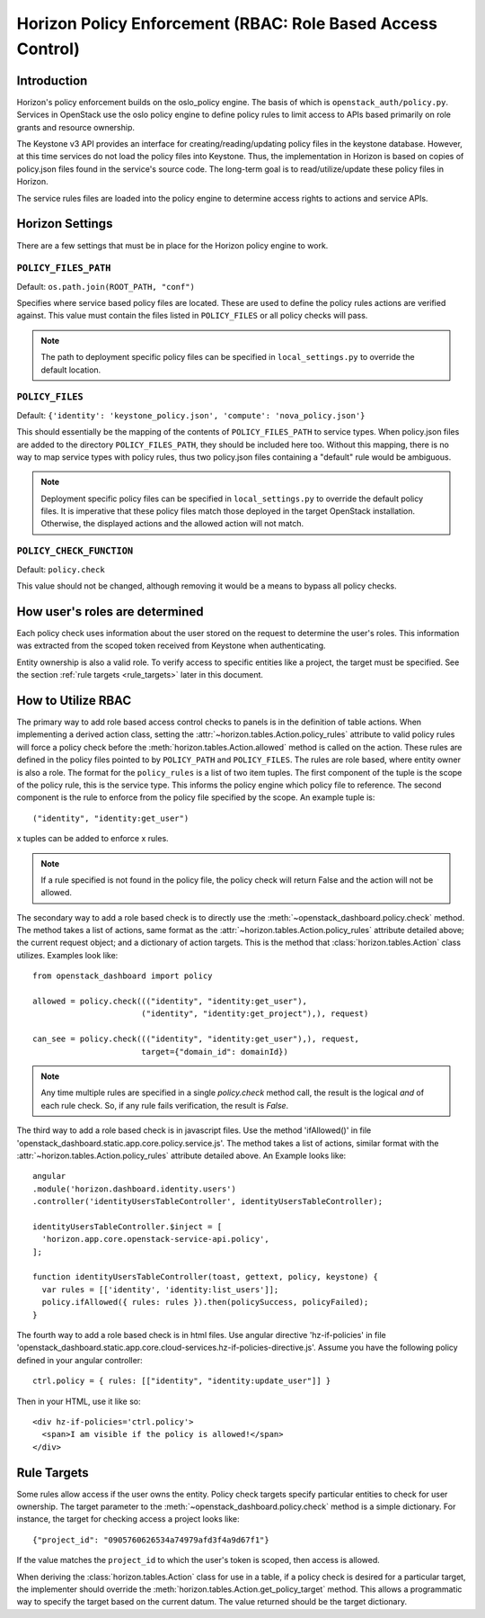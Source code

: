 ============================================================
Horizon Policy Enforcement (RBAC: Role Based Access Control)
============================================================

Introduction
============

Horizon's policy enforcement builds on the oslo_policy engine.
The basis of which is ``openstack_auth/policy.py``.
Services in OpenStack use the oslo policy engine to define policy rules
to limit access to APIs based primarily on role grants and resource
ownership.

The Keystone v3 API provides an interface for creating/reading/updating
policy files in the keystone database. However, at this time services
do not load the policy files into Keystone. Thus, the implementation in
Horizon is based on copies of policy.json files found in the service's
source code. The long-term goal is to read/utilize/update these policy
files in Horizon.

The service rules files are loaded into the policy engine to determine
access rights to actions and service APIs.

Horizon Settings
================

There are a few settings that must be in place for the Horizon policy
engine to work.

``POLICY_FILES_PATH``
---------------------

Default:  ``os.path.join(ROOT_PATH, "conf")``

Specifies where service based policy files are located.  These are used to
define the policy rules actions are verified against.  This value must contain
the files listed in ``POLICY_FILES`` or all policy checks will pass.

.. note::

    The path to deployment specific policy files can be specified in
    ``local_settings.py`` to override the default location.


``POLICY_FILES``
----------------

Default: ``{'identity': 'keystone_policy.json', 'compute': 'nova_policy.json'}``

This should essentially be the mapping of the contents of ``POLICY_FILES_PATH``
to service types.  When policy.json files are added to the directory
``POLICY_FILES_PATH``, they should be included here too. Without this mapping,
there is no way to map service types with policy rules, thus two policy.json
files containing a "default" rule would be ambiguous.

.. note::

    Deployment specific policy files can be specified in ``local_settings.py``
    to override the default policy files. It is imperative that these policy
    files match those deployed in the target OpenStack installation. Otherwise,
    the displayed actions and the allowed action will not match.

``POLICY_CHECK_FUNCTION``
-------------------------

Default: ``policy.check``

This value should not be changed, although removing it would be a means to
bypass all policy checks.


How user's roles are determined
===============================

Each policy check uses information about the user stored on the request to
determine the user's roles. This information was extracted from the scoped
token received from Keystone when authenticating.

Entity ownership is also a valid role. To verify access to specific entities
like a project, the target must be specified. See the section
:ref:`rule targets <rule_targets>` later in this document.

How to Utilize RBAC
===================

The primary way to add role based access control checks to panels is in the
definition of table actions. When implementing a derived action class,
setting the :attr:`~horizon.tables.Action.policy_rules` attribute to valid
policy rules will force a policy check before the
:meth:`horizon.tables.Action.allowed` method is called on the action. These
rules are defined in the policy files pointed to by ``POLICY_PATH`` and
``POLICY_FILES``. The rules are role based, where entity owner is also a
role. The format for the ``policy_rules`` is a list of two item tuples. The
first component of the tuple is the scope of the policy rule, this is the
service type. This informs the policy engine which policy file to reference.
The second component is the rule to enforce from the policy file specified by
the scope. An example tuple is::

    ("identity", "identity:get_user")

x tuples can be added to enforce x rules.

.. note::

    If a rule specified is not found in the policy file, the policy check
    will return False and the action will not be allowed.

The secondary way to add a role based check is to directly use the
:meth:`~openstack_dashboard.policy.check` method.  The method takes a list
of actions, same format as the :attr:`~horizon.tables.Action.policy_rules`
attribute detailed above; the current request object; and a dictionary of
action targets. This is the method that :class:`horizon.tables.Action` class
utilizes.  Examples look like::

    from openstack_dashboard import policy

    allowed = policy.check((("identity", "identity:get_user"),
                           ("identity", "identity:get_project"),), request)

    can_see = policy.check((("identity", "identity:get_user"),), request,
                           target={"domain_id": domainId})

.. note::

    Any time multiple rules are specified in a single `policy.check` method
    call, the result is the logical `and` of each rule check. So, if any
    rule fails verification, the result is `False`.

The third way to add a role based check is in javascript files. Use the method
'ifAllowed()' in file 'openstack_dashboard.static.app.core.policy.service.js'.
The method takes a list of actions, similar format with the
:attr:`~horizon.tables.Action.policy_rules` attribute detailed above.
An Example looks like::

    angular
    .module('horizon.dashboard.identity.users')
    .controller('identityUsersTableController', identityUsersTableController);

    identityUsersTableController.$inject = [
      'horizon.app.core.openstack-service-api.policy',
    ];

    function identityUsersTableController(toast, gettext, policy, keystone) {
      var rules = [['identity', 'identity:list_users']];
      policy.ifAllowed({ rules: rules }).then(policySuccess, policyFailed);
    }

The fourth way to add a role based check is in html files. Use angular directive 'hz-if-policies'
in file 'openstack_dashboard.static.app.core.cloud-services.hz-if-policies-directive.js'.
Assume you have the following policy defined in your angular controller::

    ctrl.policy = { rules: [["identity", "identity:update_user"]] }

Then in your HTML, use it like so::

    <div hz-if-policies='ctrl.policy'>
      <span>I am visible if the policy is allowed!</span>
    </div>

.. _rule_targets:

Rule Targets
============

Some rules allow access if the user owns the entity. Policy check targets
specify particular entities to check for user ownership. The target parameter
to the :meth:`~openstack_dashboard.policy.check` method is a simple dictionary.
For instance, the target for checking access a project looks like::

    {"project_id": "0905760626534a74979afd3f4a9d67f1"}

If the value matches the ``project_id`` to which the user's token is scoped,
then access is allowed.

When deriving the :class:`horizon.tables.Action` class for use in a table, if
a policy check is desired for a particular target, the implementer should
override the :meth:`horizon.tables.Action.get_policy_target` method. This
allows a programmatic way to specify the target based on the current datum. The
value returned should be the target dictionary.
